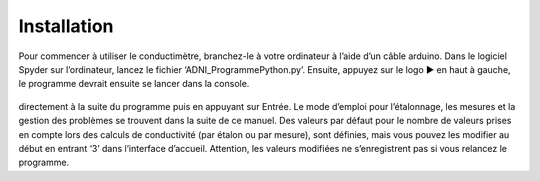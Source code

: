 Installation
============

Pour commencer à utiliser le conductimètre, 
branchez-le à votre ordinateur à l’aide d’un câble 
arduino. 
Dans le logiciel Spyder sur l’ordinateur, lancez le 
fichier ‘ADNI_ProgrammePython.py’. Ensuite, appuyez 
sur le logo ▶︎ en haut à gauche, le programme devrait ensuite se lancer dans 
la console.

.. figure:: images/dessin_montage.png

   :width: 600
   
   

 Il vous suffit ensuite de suivre les instructions dictées par le programme en rentrant vos choix 
directement à la suite du programme puis en appuyant sur Entrée. 
Le mode d’emploi pour l’étalonnage, les mesures et la gestion des problèmes se trouvent 
dans la suite de ce manuel. 
Des valeurs par défaut pour le nombre de valeurs prises en compte lors des calculs de 
conductivité (par étalon ou par mesure), sont définies, mais vous pouvez les modifier au début en 
entrant ‘3’ dans l’interface d’accueil. Attention, les valeurs modifiées ne s’enregistrent pas si vous 
relancez le programme.
